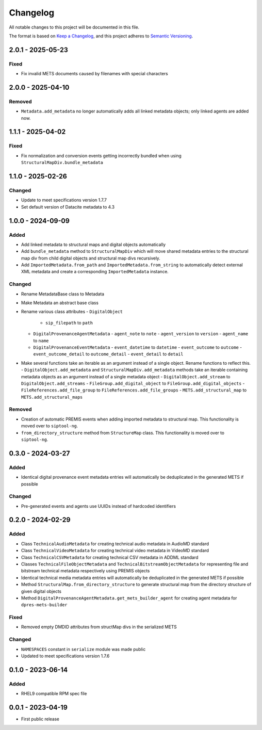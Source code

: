 Changelog
=========
All notable changes to this project will be documented in this file.

The format is based on `Keep a Changelog <https://keepachangelog.com/en/1.0.0/>`_,
and this project adheres to `Semantic Versioning <https://semver.org/spec/v2.0.0.html>`_.

2.0.1 - 2025-05-23
------------------
Fixed
^^^^^
- Fix invalid METS documents caused by filenames with special characters

2.0.0 - 2025-04-10
------------------
Removed
^^^^^^^
- ``Metadata.add_metadata`` no longer automatically adds all linked metadata objects; only linked agents are added now.

1.1.1 - 2025-04-02
------------------
Fixed
^^^^^
- Fix normalization and conversion events getting incorrectly bundled when using ``StructuralMapDiv.bundle_metadata``

1.1.0 - 2025-02-26
------------------
Changed
^^^^^^^
- Update to meet specifications version 1.7.7
- Set default version of Datacite metadata to 4.3


1.0.0 - 2024-09-09
------------------
Added
^^^^^
- Add linked metadata to structural maps and digital objects automatically
- Add ``bundle_metadata`` method to ``StructuralMapDiv`` which will move shared metadata entries to the structural map div from child digital objects and structural map divs recursively.
- Add ``ImportedMetadata.from_path`` and ``ImportedMetadata.from_string`` to automatically detect external XML metadata and create a corresponding ``ImportedMetadata`` instance.

Changed
^^^^^^^
- Rename MetadataBase class to Metadata
- Make Metadata an abstract base class
- Rename various class attributes
  - ``DigitalObject``
    - ``sip_filepath`` to ``path``
  - ``DigitalProvenanceAgentMetadata``
    - ``agent_note`` to ``note``
    - ``agent_version`` to ``version``
    - ``agent_name`` to ``name``
  - ``DigitalProvenanceEventMetadata``
    - ``event_datetime`` to ``datetime``
    - ``event_outcome`` to ``outcome``
    - ``event_outcome_detail`` to ``outcome_detail``
    - ``event_detail`` to ``detail``
- Make several functions take an iterable as an argument instead of a single object. Rename functions to reflect this.
  - ``DigitalObject.add_metadata`` and ``StructuralMapDiv.add_metadata`` methods take an iterable containing metadata objects as an argument instead of a single metadata object
  - ``DigitalObject.add_stream`` to ``DigitalObject.add_streams``
  - ``FileGroup.add_digital_object`` to ``FileGroup.add_digital_objects``
  - ``FileReferences.add_file_group`` to ``FileReferences.add_file_groups``
  - ``METS.add_structural_map`` to ``METS.add_structural_maps``

Removed
^^^^^^^
- Creation of automatic PREMIS events when adding imported metadata to structural map. This functionality is moved over to ``siptool-ng``.
- ``from_directory_structure`` method from ``StructureMap`` class. This functionality is moved over to ``siptool-ng``.

0.3.0 - 2024-03-27
------------------
Added
^^^^^
- Identical digital provenance event metadata entries will automatically be deduplicated in the generated METS if possible

Changed
^^^^^^^
- Pre-generated events and agents use UUIDs instead of hardcoded identifiers


0.2.0 - 2024-02-29
------------------
Added
^^^^^
- Class ``TechnicalAudioMetadata`` for creating technical audio metadata in AudioMD standard
- Class ``TechnicalVideoMetadata`` for creating technical video metadata in VideoMD standard
- Class ``TechnicalCSVMetadata`` for creating technical CSV metadata in ADDML standard
- Classes ``TechnicalFileObjectMetadata`` and ``TechnicalBitstreamObjectMetadata`` for representing file and bitstream technical metadata respectively using PREMIS objects
- Identical technical media metadata entries will automatically be deduplicated in the generated METS if possible
- Method ``StructuralMap.from_directory_structure`` to generate structural map from the directory structure of given digital objects
- Method ``DigitalProvenanceAgentMetadata.get_mets_builder_agent`` for creating agent metadata for ``dpres-mets-builder``

Fixed
^^^^^
- Removed empty DMDID attributes from structMap divs in the serialized METS

Changed
^^^^^^^
- ``NAMESPACES`` constant in ``serialize`` module was made public
- Updated to meet specifications version 1.7.6

0.1.0 - 2023-06-14
------------------
Added
^^^^^
- RHEL9 compatible RPM spec file

0.0.1 - 2023-04-19
------------------
- First public release

